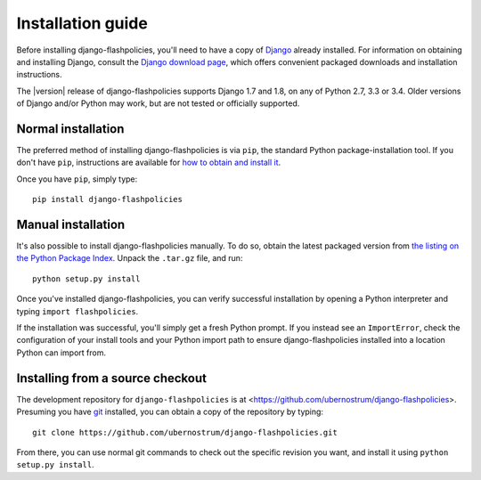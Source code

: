 .. _install:


Installation guide
==================

Before installing django-flashpolicies, you'll need to have a copy of
`Django <https://www.djangoproject.com>`_ already installed. For
information on obtaining and installing Django, consult the `Django
download page <https://www.djangoproject.com/download/>`_, which offers
convenient packaged downloads and installation instructions.

The |version| release of django-flashpolicies supports Django 1.7 and
1.8, on any of Python 2.7, 3.3 or 3.4. Older versions of Django and/or
Python may work, but are not tested or officially supported.


Normal installation
-------------------

The preferred method of installing django-flashpolicies is via
``pip``, the standard Python package-installation tool. If you don't
have ``pip``, instructions are available for `how to obtain and
install it <https://pip.pypa.io/en/latest/installing.html>`_.

Once you have ``pip``, simply type::

    pip install django-flashpolicies


Manual installation
-------------------

It's also possible to install django-flashpolicies manually. To do
so, obtain the latest packaged version from `the listing on the Python
Package Index
<https://pypi.python.org/pypi/django-flashpolicies/>`_. Unpack the
``.tar.gz`` file, and run::

    python setup.py install

Once you've installed django-flashpolicies, you can verify successful
installation by opening a Python interpreter and typing ``import
flashpolicies``.

If the installation was successful, you'll simply get a fresh Python
prompt. If you instead see an ``ImportError``, check the configuration
of your install tools and your Python import path to ensure
django-flashpolicies installed into a location Python can import from.


Installing from a source checkout
---------------------------------

The development repository for ``django-flashpolicies`` is at
<https://github.com/ubernostrum/django-flashpolicies>. Presuming you have `git
<http://git-scm.com/>`_ installed, you can obtain a copy of the
repository by typing::

    git clone https://github.com/ubernostrum/django-flashpolicies.git

From there, you can use normal git commands to check out the specific
revision you want, and install it using ``python setup.py install``.

